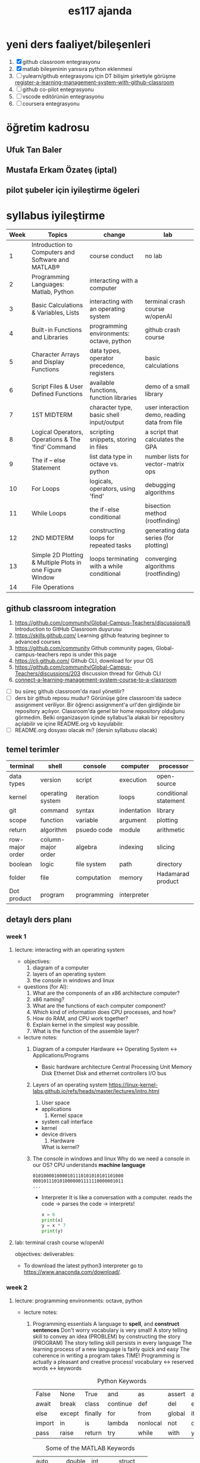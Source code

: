 #+STARTUP: overview
#+TITLE: es117 ajanda
#+CREATOR: Fethi Okyar
#+LANGUAGE: en; tr
#+OPTIONS: num:nil
#+ATTR_HTML: :style margin-left: auto; margin-right: auto;
#+SEQ_TODO: NEXT(n/!) TODO(t@/!) WAITING(w@/!) PROJ(p) | DONE(d@) CANCELLED(c@)
#+ARCHIVE: ~/snkr/org/archive.org::* From %s
#+TAGS:guz2023

* yeni ders faaliyet/bileşenleri
1. [X] github classroom entegrasyonu
2. [X] matlab bileşeninin yanısıra python eklenmesi
3. [ ] yulearn/github entegrasyonu için DT bilişim şirketiyle görüşme
   [[https://docs.github.com/en/education/manage-coursework-with-github-classroom/teach-with-github-classroom/register-a-learning-management-system-with-github-classroom#configuring-moodle-for-github-classroom][register-a-learning-management-system-with-github-classroom]]
4. [ ] github co-pilot entegrasyonu
5. [ ] vscode editörünün entegrasyonu
6. [ ] coursera entegrasyonu
* öğretim kadrosu
** Ufuk Tan Baler
** Mustafa Erkam Özateş (iptal)
** pilot şubeler için iyileştirme ögeleri
* syllabus iyileştirme
| Week | Topics                                                   | change                                     | lab                                           |
|------+----------------------------------------------------------+--------------------------------------------+-----------------------------------------------|
|    1 | Introduction to Computers and Software and MATLAB®       | course conduct                             | no lab                                        |
|    2 | Programming Languages: Matlab, Python                    | interacting with a computer                |                                               |
|    3 | Basic Calculations & Variables, Lists                    | interacting with an operating system       | terminal crash course w/openAI                |
|    4 | Built-in Functions and Libraries                         | programming environments: octave, python   | github crash course                           |
|    5 | Character Arrays and Display Functions                   | data types, operator precedence, registers | basic calculations                            |
|    6 | Script Files & User Defined Functions                    | available functions, function libraries    | demo of a small library                       |
|    7 | 1ST MIDTERM                                              | character type, basic shell input/output   | user interaction demo, reading data from file |
|    8 | Logical Operators, Operations & The ‘find’ Command       | scripting snippets, storing in files       | a script that calculates the GPA              |
|    9 | The if – else Statement                                  | list data type in octave vs. python        | number lists for vector-matrix ops            |
|   10 | For Loops                                                | logicals, operators, using 'find'          | debugging algorithms                          |
|   11 | While Loops                                              | the if-else conditional                    | bisection method (rootfinding)                |
|   12 | 2ND MIDTERM                                              | constructing loops for repeated tasks      | generating data series (for plotting)         |
|   13 | Simple 2D Plotting & Multiple Plots in one Figure Window | loops terminating with a while conditional | converging algorithms (rootfinding)           |
|   14 | File Operations                                          |                                            |                                               |

** github classroom integration
1. https://github.com/community/Global-Campus-Teachers/discussions/6 Introduction to GitHub Classroom duyurusu
2. https://skills.github.com/ Learning github featuring beginner to advanced courses
3. https://github.com/community Github community pages, Global-campus-teachers repo is under this page
4. https://cli.github.com/ Github CLI, download for your OS
5. https://github.com/community/Global-Campus-Teachers/discussions/203 discussion thread for Github CLI
6. [[https://docs.github.com/en/education/manage-coursework-with-github-classroom/teach-with-github-classroom/connect-a-learning-management-system-course-to-a-classroom][connect-a-learning-management-system-course-to-a-classroom]]
- [ ] bu süreç github classroom'da nasıl yönetilir?
- [ ] ders bir github reposu mudur?
  Görünüşe göre classroom'da sadece assignment veriliyor. Bir öğrenci assignment'a url'den girdiğinde bir repository açılıyor. Classroom'da genel bir home repository olduğunu görmedim. Belki organizasyon içinde syllabus'la alakalı bir repository açılabilir ve içine README.org vb koyulabilir.
- [ ] README.org dosyası olacak mı? (dersin syllabusu olacak)

** temel terimler
|-----------------+--------------------+-------------+-------------+-----------------------|
| terminal        | shell              | console     | computer    | processor             |
|-----------------+--------------------+-------------+-------------+-----------------------|
| data types      | version            | script      | execution   | open-source           |
|-----------------+--------------------+-------------+-------------+-----------------------|
| kernel          | operating system   | iteration   | loops       | conditional statement |
|-----------------+--------------------+-------------+-------------+-----------------------|
| git             | command            | syntax      | indentation | library               |
|-----------------+--------------------+-------------+-------------+-----------------------|
| scope           | function           | variable    | argument    | plotting              |
|-----------------+--------------------+-------------+-------------+-----------------------|
| return          | algorithm          | psuedo code | module      | arithmetic            |
|-----------------+--------------------+-------------+-------------+-----------------------|
| row-major order | column-major order | algebra     | indexing    | slicing               |
|-----------------+--------------------+-------------+-------------+-----------------------|
| boolean         | logic              | file system | path        | directory             |
|-----------------+--------------------+-------------+-------------+-----------------------|
| folder          | file               | computation | memory      | Hadamarad product     |
|-----------------+--------------------+-------------+-------------+-----------------------|
| Dot product     | program            | programming | interpreter |                       |

** detaylı ders planı
*** week 1
**** lecture: interacting with an operating system
- objectives:
  1. diagram of a computer
  2. layers of an operating system
  3. the console in windows and linux
     
- questions (for AI):
  1. What are the components of an x86 architecture computer?
  2. x86 naming?
  3. What are the functions of each computer component?
  4. Which kind of information does CPU processes, and how?
  5. How do RAM, and CPU work together?
  6. Explain kernel in the simplest way possible.
  7. What is the function of the assemble layer?

- lecture notes:
  1. Diagram of a computer
    Hardware <-> Operating System <-> Applications/Programs
     * Basic hardware architecture
       Central Processing Unit
       Memory
       Disk
       Ethernet
       Disk and ethernet controllers
       I/O bus

  2. Layers of an operating system
    https://linux-kernel-labs.github.io/refs/heads/master/lectures/intro.html
     1) User space
	+ applications
     2) Kernel space
	+ system call interface
	+ kernel
	+ device drivers
     3) Hardware

     What is kernel?
     * Kernel
       + Process management
       + Memory management
       + Device communication
       + System calls
       + Setting up the filesystem

     * Some key concepts:
       + Process
       + Program
       + Files
       + Virtual memory

     What is a shell?
     https://www.gnu.org/software/bash/manual/bash.html#What-is-a-shell_003f
  
  3. The console in windows and linux
     Why do we need a console in our OS?
     CPU understands *machine language*
     #+BEGIN_SRC
     0101000010000101110101010101101000
     0001011101010000001111110000001011
     ...
     #+END_SRC
     * Interpreter
       It is like a conversation with a computer.
       reads the code -> parses the code -> interprets!
       #+BEGIN_SRC python
       x = 6
       print(x)
       y = x * 7
       print(y)
       #+END_SRC
     
**** lab: terminal crash course w/openAI
objectives:
deliverables:
-  To download the latest python3 interpreter go to https://www.anaconda.com/download/.

*** week 2
**** lecture: programming environments: octave, python
- lecture notes:
  1. Programming essentials
     A language to *spell*, and *construct sentences*
     Don't worry vocabulary is very small!
     A story telling skill to convey an idea (PROBLEM) by constructing the story (PROGRAM)
     The story telling skill persists in every language
     The learning process of a new language is fairly quick and easy
     The coherence in writing a program takes TIME!
     Programming is actually a pleasant and creative process!
     vocabulary <-> reserved words <-> keywords
     
     #+CAPTION: Python Keywords
     |--------+--------+---------+----------+----------+--------+-------|
     | False  | None   | True    | and      | as       | assert | async |
     | await  | break  | class   | continue | def      | del    | elif  |
     | else   | except | finally | for      | from     | global | if    |
     | import | in     | is      | lambda   | nonlocal | not    | or    |
     | pass   | raise  | return  | try      | while    | with   | yield |
     |--------+--------+---------+----------+----------+--------+-------|

     #+CAPTION: Some of the MATLAB Keywords
     |----------+--------+----------+----------|
     | auto     | double | int      | struct   |
     | break    | else   | long     | switch   |
     | case     | enum   | register | typedef  |
     | char     | extern | return   | union    |
     | const    | float  | short    | unsigned |
     | continue | for    | signed   | void     |
     | default  | goto   | sizeof   | volatile |
     | do       | if     | static   | while    |
     |----------+--------+----------+----------|

**** lab: github crash course
objectives:
deliverables:
